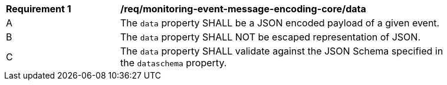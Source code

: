 [[req_monitoring-event-message-encoding-core_data]]
[width="90%",cols="2,6a"]
|===
^|*Requirement {counter:req-id}* |*/req/monitoring-event-message-encoding-core/data*
^|A |The `+data+` property SHALL be a JSON encoded payload of a given event.
^|B |The `+data+` property SHALL NOT be escaped representation of JSON.
^|C |The `+data+` property SHALL validate against the JSON Schema specified in the ``dataschema`` property.
|===
